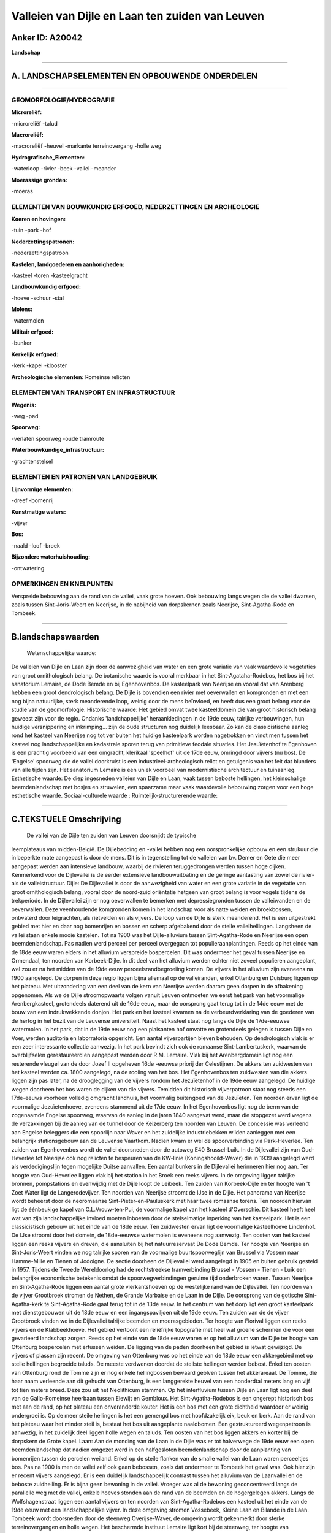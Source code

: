 Valleien van Dijle en Laan ten zuiden van Leuven
================================================

Anker ID: A20042
----------------

**Landschap**

--------------

A. LANDSCHAPSELEMENTEN EN OPBOUWENDE ONDERDELEN
-----------------------------------------------

--------------

GEOMORFOLOGIE/HYDROGRAFIE
~~~~~~~~~~~~~~~~~~~~~~~~~

**Microreliëf:**

-microreliëf
-talud

 
**Macroreliëf:**

-macroreliëf
-heuvel
-markante terreinovergang
-holle weg

**Hydrografische\_Elementen:**

-waterloop
-rivier
-beek
-vallei
-meander

 
**Moerassige gronden:**

-moeras

 

ELEMENTEN VAN BOUWKUNDIG ERFGOED, NEDERZETTINGEN EN ARCHEOLOGIE
~~~~~~~~~~~~~~~~~~~~~~~~~~~~~~~~~~~~~~~~~~~~~~~~~~~~~~~~~~~~~~~

**Koeren en hovingen:**

-tuin
-park
-hof

 
**Nederzettingspatronen:**

-nederzettingspatroon

**Kastelen, landgoederen en aanhorigheden:**

-kasteel
-toren
-kasteelgracht

 
**Landbouwkundig erfgoed:**

-hoeve
-schuur
-stal

 
**Molens:**

-watermolen

 
**Militair erfgoed:**

-bunker

 
**Kerkelijk erfgoed:**

-kerk
-kapel
-klooster

 
**Archeologische elementen:**
Romeinse relicten

ELEMENTEN VAN TRANSPORT EN INFRASTRUCTUUR
~~~~~~~~~~~~~~~~~~~~~~~~~~~~~~~~~~~~~~~~~

**Wegenis:**

-weg
-pad

 
**Spoorweg:**

-verlaten spoorweg
-oude tramroute

**Waterbouwkundige\_infrastructuur:**

-grachtenstelsel

 

ELEMENTEN EN PATRONEN VAN LANDGEBRUIK
~~~~~~~~~~~~~~~~~~~~~~~~~~~~~~~~~~~~~

**Lijnvormige elementen:**

-dreef
-bomenrij

**Kunstmatige waters:**

-vijver

 
**Bos:**

-naald
-loof
-broek

 
**Bijzondere waterhuishouding:**

-ontwatering

 

OPMERKINGEN EN KNELPUNTEN
~~~~~~~~~~~~~~~~~~~~~~~~~

Verspreide bebouwing aan de rand van de vallei, vaak grote hoeven. Ook
bebouwing langs wegen die de vallei dwarsen, zoals tussen
Sint-Joris-Weert en Neerijse, in de nabijheid van dorpskernen zoals
Neerijse, Sint-Agatha-Rode en Tombeek.

--------------

B.landschapswaarden
-------------------

 Wetenschappelijke waarde:
De valleien van Dijle en Laan zijn door de aanwezigheid van water en
een grote variatie van vaak waardevolle vegetaties van groot
ornithologisch belang. De botanische waarde is vooral merkbaar in het
Sint-Agataha-Rodebos, het bos bij het sanatorium Lemaire, de Dode Bemde
en bij Egenhovenbos. De kasteelpark van Neerijse en vooral dat van
Arenberg hebben een groot dendrologisch belang. De Dijle is bovendien
een rivier met oeverwallen en komgronden en met een nog bijna
natuurlijke, sterk meanderende loop, weinig door de mens beïnvloed, en
heeft dus een groot belang voor de studie van de geomorfologie.
Historische waarde:
Het gebied omvat twee kasteeldomein die van groot historisch belang
geweest zijn voor de regio. Ondanks 'landchappelijke' heraankledingen in
de 19de eeuw, talrijke verbouwingen, hun huidige versnippering en
inkrimping… zijn de oude structuren nog duidelijk leesbaar. Zo kan de
classicistische aanleg rond het kasteel van Neerijse nog tot ver buiten
het huidige kasteelpark worden nagetrokken en vindt men tussen het
kasteel nog landschappelijke en kadastrale sporen terug van primitieve
feodale situaties. Het Jesuïetenhof te Egenhoven is een prachtig
voorbeeld van een omgracht, klerikaal 'speelhof' uit de 17de eeuw,
omringd door vijvers (nu bos). De 'Engelse' spoorweg die de vallei
doorkruist is een industrieel-archeologisch relict en getuigenis van het
feit dat blunders van alle tijden zijn. Het sanatorium Lemaire is een
uniek voorbeel van modernistische architectuur en tuinaanleg.
Esthetische waarde: De diep ingesneden valleien van Dijle en Laan,
vaak tussen beboste hellingen, het kleinschalige beemdenlandschap met
bosjes en struwelen, een spaarzame maar vaak waardevolle bebouwing
zorgen voor een hoge esthetische waarde.
Sociaal-culturele waarde :
Ruimtelijk-structurerende waarde:
 

--------------

C.TEKSTUELE Omschrijving
------------------------

 De vallei van de Dijle ten zuiden van Leuven doorsnijdt de typische
leemplateaus van midden-België. De Dijlebedding en -vallei hebben nog
een oorspronkelijke opbouw en een strukuur die in beperkte mate
aangepast is door de mens. Dit is in tegenstelling tot de valleien van
bv. Demer en Gete die meer aangepast werden aan intensieve landbouw,
waarbij de rivieren teruggedrongen werden tussen hoge dijken. Kenmerkend
voor de Dijlevallei is de eerder extensieve landbouwuitbating en de
geringe aantasting van zowel de rivier- als de valleistructuur. Dijle:
De Dijlevallei is door de aanwezigheid van water en een grote variatie
in de vegetatie van groot ornithologisch belang, vooral door de
noord-zuid oriëntatie hetgeen van groot belang is voor vogels tijdens de
trekperiode. In de Dijlevallei zijn er nog oeverwallen te bemerken met
depressiegronden tussen de valleiwanden en de oeverwallen. Deze
veenhoudende komgronden komen in het landschap voor als natte weiden en
broekbossen, ontwaterd door leigrachten, als rietvelden en als vijvers.
De loop van de Dijle is sterk meanderend. Het is een uitgestrekt gebied
met hier en daar nog bomenrijen en bossen en scherp afgebakend door de
steile valleihellingen. Langsheen de vallei staan enkele mooie kastelen.
Tot na 1900 was het Dijle-alluvium tussen Sint-Agatha-Rode en Neerijse
een open beemdenlandschap. Pas nadien werd perceel per perceel
overgegaan tot populieraanplantingen. Reeds op het einde van de 18de
eeuw waren elders in het alluvium verspreide bospercelen. Dit was
ondermeer het geval tussen Neerijse en Ormendaal, ten noorden van
Korbeek-Dijle. In dit deel van het alluvium werden echter niet zoveel
populieren aangeplant, wel zou er na het midden van de 19de eeuw
perceelsrandbegroeiing komen. De vijvers in het alluvium zijn eveneens
na 1900 aangelegd. De dorpen in deze regio liggen bijna allemaal op de
valleiranden, enkel Ottenburg en Duisburg liggen op het plateau. Met
uitzondering van een deel van de kern van Neerijse werden daarom geen
dorpen in de afbakening opgenomen. Als we de Dijle stroomopwaarts volgen
vanuit Leuven ontmoeten we eerst het park van het voormalige
Arenbergkasteel, grotendeels daterend uit de 16de eeuw, maar de
oorsprong gaat terug tot in de 14de eeuw met de bouw van een
indrukwekkende donjon. Het park en het kasteel kwamen na de
verbeurdverklaring van de goederen van de hertog in het bezit van de
Leuvense universiteit. Naast het kasteel staat nog langs de Dijle de
17de-eeuwse watermolen. In het park, dat in de 19de eeuw nog een
plaisanten hof omvatte en grotendeels gelegen is tussen Dijle en Voer,
werden auditoria en laborratoria opgericht. Een aantal vijverpartijen
bleven behouden. Op dendrologisch vlak is er een zeer interessante
collectie aanwezig. In het park bevindt zich ook de romaanse
Sint-Lambertuskerk, waarvan de overblijfselen gerestaureerd en aangepast
werden door R.M. Lemaire. Vlak bij het Arenbergdomein ligt nog een
resterende vleugel van de door Jozef II opgeheven 16de -eeuwse priorij
der Celestijnen. De akkers ten zuidwesten van het kasteel werden ca.
1800 aangelegd, na de rooiing van het bos. Het Egenhovenbos ten
zuidwesten van die akkers liggen zijn pas later, na de drooglegging van
de vijvers rondom het Jezuïetenhof in de 19de eeuw aangelegd. De huidige
wegen doorheen het bos waren de dijken van die vijvers. Temidden dit
historisch vijverpatroon staat nog steeds een 17de-eeuws voorheen
volledig omgracht landhuis, het voormalig buitengoed van de Jezuïeten.
Ten noorden ervan ligt de voormalige Jezuïetenhoeve, eveneens stammend
uit de 17de eeuw. In het Egenhovenbos ligt nog de berm van de zogenaamde
Engelse spoorweg, waarvan de aanleg in de jaren 1840 aangevat werd, maar
die stopgezet werd wegens de verzakkingen bij de aanleg van de tunnel
door de Keizerberg ten noorden van Leuven. De concessie was verleend aan
Engelse beleggers die een spoorlijn naar Waver en het zuidelijke
industriebekken wilden aanleggen met een belangrijk stationsgebouw aan
de Leuvense Vaartkom. Nadien kwam er wel de spoorverbinding via
Park-Heverlee. Ten zuiden van Egenhovenbos wordt de vallei doorsneden
door de autoweg E40 Brussel-Luik. In de Dijlevallei zijn van
Oud-Heverlee tot Neerijse ook nog relicten te bespeuren van de KW-linie
(Koningshooikt-Waver) die in 1939 aangelegd werd als verdedigingslijn
tegen mogelijke Duitse aanvallen. Een aantal bunkers in de Dijlevallei
herinneren hier nog aan. Ter hoogte van Oud-Heverlee liggen vlak bij het
station in het Broek een reeks vijvers. In de omgeving liggen talrijke
bronnen, pompstations en evenwijdig met de Dijle loopt de Leibeek. Ten
zuiden van Korbeek-Dijle en ter hoogte van 't Zoet Water ligt de
Langerodevijver. Ten noorden van Neerijse stroomt de IJse in de Dijle.
Het panorama van Neerijse wordt beheerst door de neoromaanse
Sint-Pieter-en-Pauluskerk met haar twee romaanse torens. Ten noorden
hiervan ligt de éénbeukige kapel van O.L.Vrouw-ten-Pui, de voormalige
kapel van het kasteel d'Overschie. Dit kasteel heeft heel wat van zijn
landschappelijke invloed moeten inboeten door de stelselmatige inperking
van het kasteelpark. Het is een classicistisch gebouw uit het einde van
de 18de eeuw. Ten zuidwesten ervan ligt de voormalige kasteelhoeve
Lindenhof. De IJse stroomt door het domein, de 18de-eeuwse watermolen is
eveneens nog aanwezig. Ten oosten van het kasteel liggen een reeks
vijvers en dreven, die aansluiten bij het natuurreservaat De Dode Bemde.
Ter hoogte van Neerijse en Sint-Joris-Weert vinden we nog talrijke
sporen van de voormalige buurtspoorweglijn van Brussel via Vossem naar
Hamme-Mille en Tienen of Jodoigne. De sectie doorheen de Dijlevallei
werd aangelegd in 1905 en buiten gebruik gesteld in 1957. Tijdens de
Tweede Wereldoorlog had de rechtstreekse tramverbinding Brussel - Vossem
- Tienen - Luik een belangrijke economische betekenis omdat de
spoorwegverbindingen geruime tijd onderbroken waren. Tussen Neerijse en
Sint-Agatha-Rode liggen een aantal grote vierkantshoeven op de
westelijke rand van de Dijlevallei. Ten noorden van de vijver Grootbroek
stromen de Nethen, de Grande Marbaise en de Laan in de Dijle. De
oorsprong van de gotische Sint-Agatha-kerk te Sint-Agatha-Rode gaat
terug tot in de 13de eeuw. In het centrum van het dorp ligt een groot
kasteelpark met dienstgebouwen uit de 18de eeuw en een ingangspaviljoen
uit de 19de eeuw. Ten zuiden van de de vijver Grootbroek vinden we in de
Dijlevallei talrijke beemden en moerasgebieden. Ter hoogte van Florival
liggen een reeks vijvers en de Klabbeekhoeve. Het gebied vertoont een
reliëfrijke topografie met heel wat groene schermen die voor een
gevarieerd landschap zorgen. Reeds op het einde van de 18de eeuw waren
er op het alluvium van de Dijle ter hoogte van Ottenburg bospercelen met
ertussen weiden. De ligging van de paden doorheen het gebied is ietwat
gewijzigd. De vijvers of plassen zijn recent. De omgeving van Ottenburg
was op het einde van de 18de eeuw een akkergebied met op steile
hellingen begroeide taluds. De meeste verdwenen doordat de steilste
hellingen werden bebost. Enkel ten oosten van Ottenburg rond de Tomme
zijn er nog enkele hellingbossen bewaard geblven tussen het akkerareaal.
De Tomme, die haar naam verleende aan dit gehucht van Ottenburg, is een
langgerekte heuvel van een honderdtal meters lang en vijf tot tien
meters breed. Deze zou uit het Neolithicum stammen. Op het interfluvium
tussen Dijle en Laan ligt nog een deel van de Gallo-Romeinse heerbaan
tussen Elewijt en Gembloux. Het Sint-Agatha-Rodebos is een ongerept
historisch bos met aan de rand, op het plateau een onveranderde kouter.
Het is een bos met een grote dichtheid waardoor er weinig ondergroei is.
Op de meer steile hellingen is het een gemengd bos met hoofdzakelijk
eik, beuk en berk. Aan de rand van het plateau waar het minder steil is,
bestaat het bos uit aangeplante naaldbomen. Een gestruktureerd
wegenpatroon is aanwezig, in het zuidelijk deel liggen holle wegen en
taluds. Ten oosten van het bos liggen akkers en korter bij de dorpskern
de Grote kapel. Laan: Aan de monding van de Laan in de Dijle was er tot
halverwege de 19de eeuw een open beemdenlandschap dat nadien omgezet
werd in een halfgesloten beemdenlandschap door de aanplanting van
bomenrijen tussen de percelen weiland. Enkel op de steile flanken van de
smalle vallei van de Laan waren perceeltjes bos. Pas na 1900 is men de
vallei zelf ook gaan bebossen, zoals dat ondermeer te Tombeek het geval
was. Ook hier zijn er recent vijvers aangelegd. Er is een duidelijk
landschappelijk contrast tussen het alluvium van de Laanvallei en de
beboste zuidhelling. Er is bijna geen bewoning in de vallei. Vroeger was
al de bewoning geconcentreerd langs de parallelle weg met de vallei,
enkele hoeves stonden aan de rand van de beemden en de hogergelegen
akkers. Langs de Wolfshagenstraat liggen een aantal vijvers en ten
noorden van Sint-Agatha-Rodebos een kasteel uit het einde van de 19de
eeuw met een landschappelijke vijver. In deze omgeving stromen
Vossebeek, Kleine Laan en Bilande in de Laan. Tombeek wordt doorsneden
door de steenweg Overijse-Waver, de omgeving wordt gekenmerkt door
sterke terreinovergangen en holle wegen. Het beschermde instituut
Lemaire ligt kort bij de steenweg, ter hoogte van Tombeekheide. In
Tombeek liggen enkele vijvers evenals een Leigracht en het riviertje de
Maillart.. Tombeek zou de oudste woonkern van Overijse zijn, gelegen bij
een tumulus. Op de Lane ligt de Tombeekmolen, een industriële molen. De
kerk van Tombeek ligt op een steile flank van de Lane.
